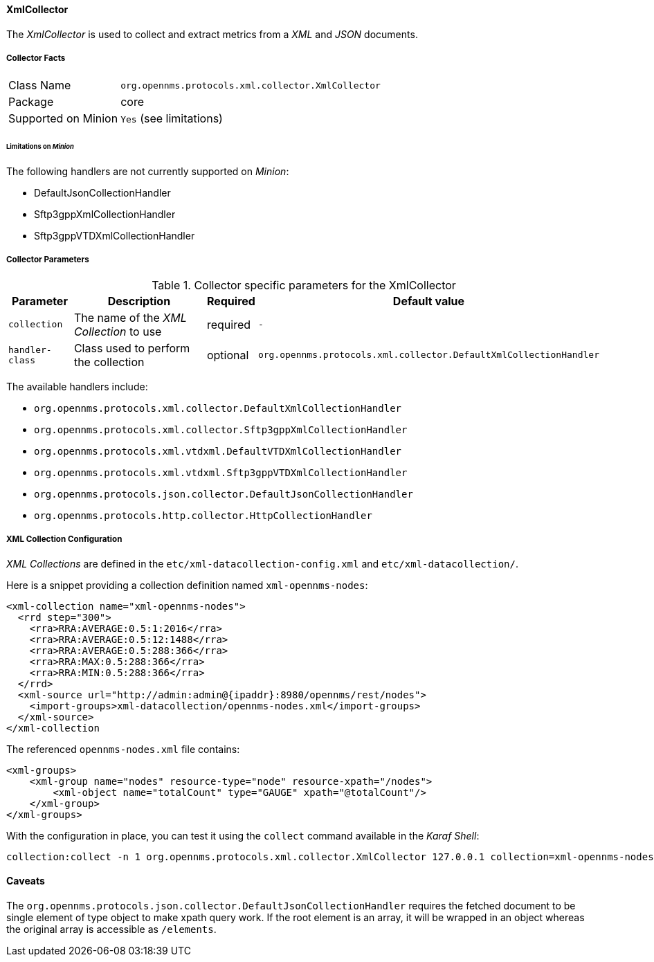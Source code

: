 
// Allow GitHub image rendering
:imagesdir: ../../../images

==== XmlCollector

The _XmlCollector_ is used to collect and extract metrics from a _XML_ and _JSON_ documents.

===== Collector Facts

[options="autowidth"]
|===
| Class Name            | `org.opennms.protocols.xml.collector.XmlCollector`
| Package               | core
| Supported on Minion   | `Yes` (see limitations)
|===

====== Limitations on _Minion_

The following handlers are not currently supported on _Minion_:

* DefaultJsonCollectionHandler
* Sftp3gppXmlCollectionHandler
* Sftp3gppVTDXmlCollectionHandler

===== Collector Parameters

.Collector specific parameters for the XmlCollector
[options="header, autowidth"]
|===
| Parameter              | Description                              | Required | Default value
| `collection`           | The name of the _XML Collection_ to use  | required | `-`
| `handler-class`        | Class used to perform the collection     | optional | `org.opennms.protocols.xml.collector.DefaultXmlCollectionHandler`
|===

The available handlers include:

* `org.opennms.protocols.xml.collector.DefaultXmlCollectionHandler`
* `org.opennms.protocols.xml.collector.Sftp3gppXmlCollectionHandler`
* `org.opennms.protocols.xml.vtdxml.DefaultVTDXmlCollectionHandler`
* `org.opennms.protocols.xml.vtdxml.Sftp3gppVTDXmlCollectionHandler`
* `org.opennms.protocols.json.collector.DefaultJsonCollectionHandler`
* `org.opennms.protocols.http.collector.HttpCollectionHandler`

===== XML Collection Configuration

_XML Collections_ are defined in the `etc/xml-datacollection-config.xml` and `etc/xml-datacollection/`.

Here is a snippet providing a collection definition named `xml-opennms-nodes`:

[source, xml]
----
<xml-collection name="xml-opennms-nodes">
  <rrd step="300">
    <rra>RRA:AVERAGE:0.5:1:2016</rra>
    <rra>RRA:AVERAGE:0.5:12:1488</rra>
    <rra>RRA:AVERAGE:0.5:288:366</rra>
    <rra>RRA:MAX:0.5:288:366</rra>
    <rra>RRA:MIN:0.5:288:366</rra>
  </rrd>
  <xml-source url="http://admin:admin@{ipaddr}:8980/opennms/rest/nodes">
    <import-groups>xml-datacollection/opennms-nodes.xml</import-groups>
  </xml-source>
</xml-collection
----

The referenced `opennms-nodes.xml` file contains:

[source, xml]
----
<xml-groups>
    <xml-group name="nodes" resource-type="node" resource-xpath="/nodes">
        <xml-object name="totalCount" type="GAUGE" xpath="@totalCount"/>
    </xml-group>
</xml-groups>
----

With the configuration in place, you can test it using the `collect` command available in the _Karaf Shell_:

[source]
----
collection:collect -n 1 org.opennms.protocols.xml.collector.XmlCollector 127.0.0.1 collection=xml-opennms-nodes
----

==== Caveats

The `org.opennms.protocols.json.collector.DefaultJsonCollectionHandler` requires the fetched document to be single element of type object to make xpath query work.
If the root element is an array, it will be wrapped in an object whereas the original array is accessible as `/elements`.

